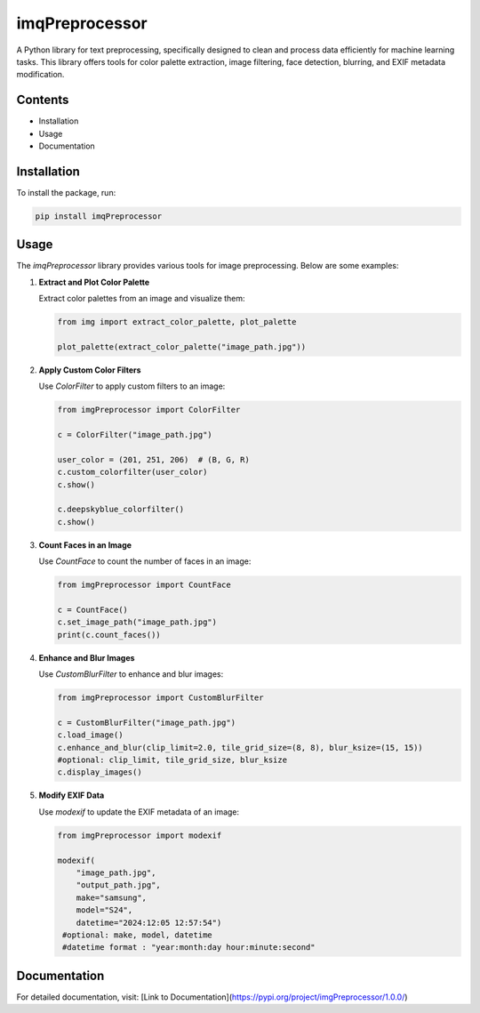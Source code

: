 imqPreprocessor
===============

A Python library for text preprocessing, specifically designed to clean and process data efficiently for machine learning tasks. This library offers tools for color palette extraction, image filtering, face detection, blurring, and EXIF metadata modification.

Contents
--------

- Installation
- Usage
- Documentation

Installation
------------

To install the package, run:

.. code-block:: bash

   pip install imqPreprocessor

Usage
-----

The `imqPreprocessor` library provides various tools for image preprocessing. Below are some examples:

1. **Extract and Plot Color Palette**

   Extract color palettes from an image and visualize them:

   .. code-block:: python

       from img import extract_color_palette, plot_palette

       plot_palette(extract_color_palette("image_path.jpg"))

2. **Apply Custom Color Filters**

   Use `ColorFilter` to apply custom filters to an image:

   .. code-block:: python

       from imgPreprocessor import ColorFilter

       c = ColorFilter("image_path.jpg")

       user_color = (201, 251, 206)  # (B, G, R)
       c.custom_colorfilter(user_color)
       c.show()

       c.deepskyblue_colorfilter()
       c.show()

3. **Count Faces in an Image**

   Use `CountFace` to count the number of faces in an image:

   .. code-block:: python

       from imgPreprocessor import CountFace

       c = CountFace()
       c.set_image_path("image_path.jpg")
       print(c.count_faces())

4. **Enhance and Blur Images**

   Use `CustomBlurFilter` to enhance and blur images:

   .. code-block:: python

       from imgPreprocessor import CustomBlurFilter

       c = CustomBlurFilter("image_path.jpg")
       c.load_image()
       c.enhance_and_blur(clip_limit=2.0, tile_grid_size=(8, 8), blur_ksize=(15, 15))
       #optional: clip_limit, tile_grid_size, blur_ksize
       c.display_images()

5. **Modify EXIF Data**

   Use `modexif` to update the EXIF metadata of an image:

   .. code-block:: python

       from imgPreprocessor import modexif

       modexif(
           "image_path.jpg",  
           "output_path.jpg", 
           make="samsung",    
           model="S24",      
           datetime="2024:12:05 12:57:54")
        #optional: make, model, datetime
        #datetime format : "year:month:day hour:minute:second"
      
Documentation
-------------

For detailed documentation, visit:
[Link to Documentation](https://pypi.org/project/imgPreprocessor/1.0.0/)
